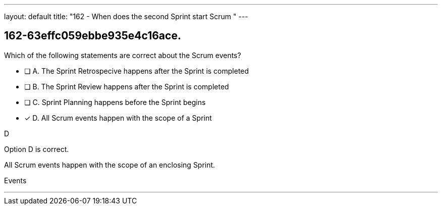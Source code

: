 ---
layout: default 
title: "162 - When does the second Sprint start Scrum "
---


[#question]
== 162-63effc059ebbe935e4c16ace.

****

[#query]
--
Which of the following statements are correct about the Scrum events?
--

[#list]
--
* [ ] A. The Sprint Retrospecive happens after the Sprint is completed
* [ ] B. The Sprint Review happens after the Sprint is completed
* [ ] C. Sprint Planning happens before the Sprint begins
* [*] D. All Scrum events happen with the scope of a Sprint

--
****

[#answer]
D

[#explanation]
--
Option D is correct.

All Scrum events happen with the scope of an enclosing Sprint.
--

[#ka]
Events

'''

